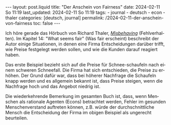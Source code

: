 #+LANGUAGE: de
#+OPTIONS: toc:nil  broken-links:mark

#+begin_export html
---
layout: post.liquid
title:  "Der Anschein von Fairness"
date: 2024-02-11 So 11:19
last_updated: 2024-02-11 So 11:19
tags:
  - journal
  - deutsch
  - econ
  - thaler
categories: [deutsch, journal]
permalink: /2024-02-11-der-anschein-von-fairness
toc: false
---
#+end_export

Ich höre gerade das Hörbuch von Richard Thaler, /[[https://w.wiki/98p9][Misbehaving]]/
(Fehlverhalten). Im Kapitel 14: "What seems fair" (Was fair erscheint)
beschreibt der Autor einige Situationen, in denen eine Firma
Entscheidungen darüber trifft, wie Preise festgelegt werden sollen,
und wie die Kunden darauf reagiert haben.

Das erste Beispiel bezieht sich auf die Preise für Schnee-schaufeln
nach einem schweren Schneefall. Die Firma hat sich entschieden, die
Preise zu erhöhen. Der Grund dafür war, dass bei höherer Nachfrage die
Schaufeln knapp werden und es allgemein bekannt ist, dass Preise
steigen, wenn die Nachfrage hoch und das Angebot niedrig ist.

Die wiederkehrende Bemerkung im gesamten Buch ist, dass, wenn Menschen
als rationale Agenten (Econs) betrachtet werden, Fehler im gesunden
Menschenverstand auftreten können, z.B. würde der durchschnittliche
Mensch die Entscheidung der Firma im obigen Beispiel als ungerecht
beurteilen.


* COMMENT Local variables

  Taken from: 
  https://emacs.stackexchange.com/a/76549/11978
  
  # Local Variables:
  # org-md-toplevel-hlevel: 2
  # End:
  






